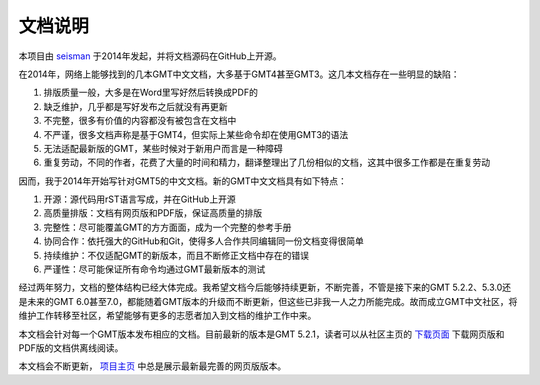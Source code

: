 文档说明
========

本项目由 `seisman <http://seisman.info/>`_ 于2014年发起，并将文档源码在GitHub上开源。

在2014年，网络上能够找到的几本GMT中文文档，大多基于GMT4甚至GMT3。这几本文档存在一些明显的缺陷：

#. 排版质量一般，大多是在Word里写好然后转换成PDF的
#. 缺乏维护，几乎都是写好发布之后就没有再更新
#. 不完整，很多有价值的内容都没有被包含在文档中
#. 不严谨，很多文档声称是基于GMT4，但实际上某些命令却在使用GMT3的语法
#. 无法适配最新版的GMT，某些时候对于新用户而言是一种障碍
#. 重复劳动，不同的作者，花费了大量的时间和精力，翻译整理出了几份相似的文档，这其中很多工作都是在重复劳动

因而，我于2014年开始写针对GMT5的中文文档。新的GMT中文文档具有如下特点：

#. 开源：源代码用rST语言写成，并在GitHub上开源
#. 高质量排版：文档有网页版和PDF版，保证高质量的排版
#. 完整性：尽可能覆盖GMT的方方面面，成为一个完整的参考手册
#. 协同合作：依托强大的GitHub和Git，使得多人合作共同编辑同一份文档变得很简单
#. 持续维护：不仅适配GMT的新版本，而且不断修正文档中存在的错误
#. 严谨性：尽可能保证所有命令均通过GMT最新版本的测试

经过两年努力，文档的整体结构已经大体完成。我希望文档今后能够持续更新，不断完善，不管是接下来的GMT 5.2.2、5.3.0还是未来的GMT 6.0甚至7.0，都能随着GMT版本的升级而不断更新，但这些已非我一人之力所能完成。故而成立GMT中文社区，将维护工作转移至社区，希望能够有更多的志愿者加入到文档的维护工作中来。

本文档会针对每一个GMT版本发布相应的文档。目前最新的版本是GMT 5.2.1，读者可以从社区主页的 `下载页面 <http://gmt-china.org/download/>`_ 下载网页版和PDF版的文档供离线阅读。

本文档会不断更新， `项目主页 <http://docs.gmt-china.org/>`_ 中总是展示最新最完善的网页版版本。
